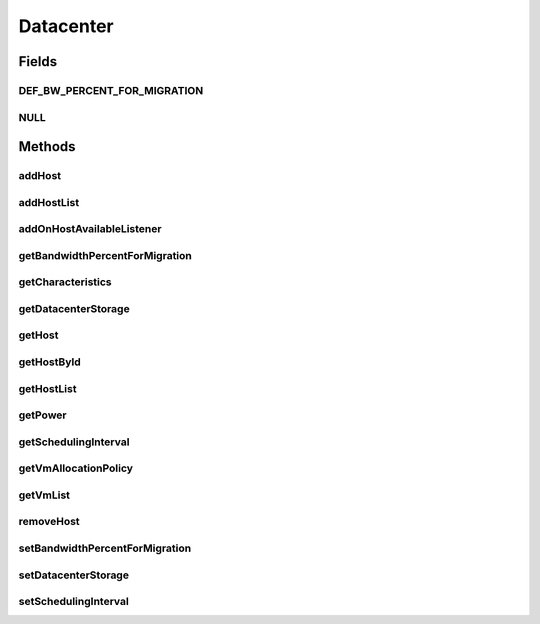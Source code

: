 .. java:import:: org.cloudbus.cloudsim.allocationpolicies VmAllocationPolicy

.. java:import:: org.cloudbus.cloudsim.cloudlets Cloudlet

.. java:import:: org.cloudbus.cloudsim.core SimEntity

.. java:import:: org.cloudbus.cloudsim.hosts Host

.. java:import:: org.cloudbus.cloudsim.power.models PowerAware

.. java:import:: org.cloudbus.cloudsim.power.models PowerModel

.. java:import:: org.cloudbus.cloudsim.resources DatacenterStorage

.. java:import:: org.cloudbus.cloudsim.vms Vm

.. java:import:: org.cloudsimplus.listeners EventListener

.. java:import:: org.cloudsimplus.listeners HostEventInfo

.. java:import:: java.util List

Datacenter
==========

.. java:package:: org.cloudbus.cloudsim.datacenters
   :noindex:

.. java:type:: public interface Datacenter extends SimEntity, PowerAware

   An interface to be implemented by each class that provides Datacenter features. The interface implements the Null Object Design Pattern in order to start avoiding \ :java:ref:`NullPointerException`\  when using the \ :java:ref:`Datacenter.NULL`\  object instead of attributing \ ``null``\  to \ :java:ref:`Datacenter`\  variables.

   :author: Rodrigo N. Calheiros, Anton Beloglazov, Manoel Campos da Silva Filho

Fields
------
DEF_BW_PERCENT_FOR_MIGRATION
^^^^^^^^^^^^^^^^^^^^^^^^^^^^

.. java:field::  double DEF_BW_PERCENT_FOR_MIGRATION
   :outertype: Datacenter

   The default percentage of bandwidth allocated for VM migration, is a value is not set.

   **See also:** :java:ref:`.setBandwidthPercentForMigration(double)`

NULL
^^^^

.. java:field::  Datacenter NULL
   :outertype: Datacenter

   A property that implements the Null Object Design Pattern for \ :java:ref:`Datacenter`\  objects.

Methods
-------
addHost
^^^^^^^

.. java:method::  <T extends Host> Datacenter addHost(T host)
   :outertype: Datacenter

   Physically expands the Datacenter by adding a new Host (physical machine) to it. Hosts can be added before or after the simulation has started. If a Host is added during simulation execution, in case VMs are added dynamically too, they may be allocated to this new Host, depending on the \ :java:ref:`VmAllocationPolicy`\ .

   If an ID is not assigned to the given Host, the method assigns one.

   :param host: the new host to be added

   **See also:** :java:ref:`.getVmAllocationPolicy()`

addHostList
^^^^^^^^^^^

.. java:method::  <T extends Host> Datacenter addHostList(List<T> hostList)
   :outertype: Datacenter

   Physically expands the Datacenter by adding a List of new Hosts (physical machines) to it. Hosts can be added before or after the simulation has started. If a Host is added during simulation execution, in case VMs are added dynamically too, they may be allocated to this new Host, depending on the \ :java:ref:`VmAllocationPolicy`\ .

   If an ID is not assigned to a Host, the method assigns one.

   :param hostList: the List of new hosts to be added

   **See also:** :java:ref:`.getVmAllocationPolicy()`

addOnHostAvailableListener
^^^^^^^^^^^^^^^^^^^^^^^^^^

.. java:method::  Datacenter addOnHostAvailableListener(EventListener<HostEventInfo> listener)
   :outertype: Datacenter

   Adds a \ :java:ref:`EventListener`\  object that will be notified every time when the a new Hosts is available for the Datacenter during simulation runtime. If the \ :java:ref:`addHost(Host)`\  or \ :java:ref:`addHostList(List)`\  is called before the simulation starts, the listeners will not be notified.

   :param listener: the event listener to add

getBandwidthPercentForMigration
^^^^^^^^^^^^^^^^^^^^^^^^^^^^^^^

.. java:method::  double getBandwidthPercentForMigration()
   :outertype: Datacenter

   Gets the percentage of the bandwidth allocated to a Host to migrate VMs. It's a value between [0 and 1] (where 1 is 100%). The default value is 0.5, meaning only 50% of the bandwidth will be allowed for migration, while the remaining will be used for VM services.

   **See also:** :java:ref:`.DEF_BW_PERCENT_FOR_MIGRATION`

getCharacteristics
^^^^^^^^^^^^^^^^^^

.. java:method::  DatacenterCharacteristics getCharacteristics()
   :outertype: Datacenter

   Gets the Datacenter characteristics.

   :return: the Datacenter characteristics

getDatacenterStorage
^^^^^^^^^^^^^^^^^^^^

.. java:method::  DatacenterStorage getDatacenterStorage()
   :outertype: Datacenter

   Gets the storage of the Datacenter.

   :return: the storage

getHost
^^^^^^^

.. java:method::  Host getHost(int index)
   :outertype: Datacenter

   Gets a Host in a given position inside the Host List.

   :param index: the position of the List to get the Host

getHostById
^^^^^^^^^^^

.. java:method::  Host getHostById(long id)
   :outertype: Datacenter

   Gets a Host from its id.

   :param id: the ID of the Host to get from the List.
   :return: the Host if found or \ :java:ref:`Host.NULL`\  otherwise

getHostList
^^^^^^^^^^^

.. java:method::  <T extends Host> List<T> getHostList()
   :outertype: Datacenter

   Gets an \ **unmodifiable**\  host list.

   :param <T>: The generic type
   :return: the host list

getPower
^^^^^^^^

.. java:method:: @Override  double getPower()
   :outertype: Datacenter

   Gets an \ **estimation**\  of Datacenter power consumption in Watt-Second (Ws).

   To get actual power consumption, it's required to enable
   Host's StateHistory
   by calling
   and use each Host  to compute power usage
   based on the CPU utilization got form the StateHistory.

   :return: th \ **estimated**\  power consumption in Watt-Second (Ws)

getSchedulingInterval
^^^^^^^^^^^^^^^^^^^^^

.. java:method::  double getSchedulingInterval()
   :outertype: Datacenter

   Gets the scheduling interval to process each event received by the Datacenter (in seconds). This value defines the interval in which processing of Cloudlets will be updated. The interval doesn't affect the processing of such cloudlets, it only defines in which interval the processing will be updated. For instance, if it is set a interval of 10 seconds, the processing of cloudlets will be updated at every 10 seconds. By this way, trying to get the amount of instructions the cloudlet has executed after 5 seconds, by means of \ :java:ref:`Cloudlet.getFinishedLengthSoFar(Datacenter)`\ , it will not return an updated value. By this way, one should set the scheduling interval to 5 to get an updated result. As longer is the interval, faster will be the simulation execution.

   :return: the scheduling interval (in seconds)

getVmAllocationPolicy
^^^^^^^^^^^^^^^^^^^^^

.. java:method::  VmAllocationPolicy getVmAllocationPolicy()
   :outertype: Datacenter

   Gets the policy to be used by the Datacenter to allocate VMs into hosts.

   :return: the VM allocation policy

   **See also:** :java:ref:`VmAllocationPolicy`

getVmList
^^^^^^^^^

.. java:method::  <T extends Vm> List<T> getVmList()
   :outertype: Datacenter

   Gets a \ **read-only**\  list all VMs from all Hosts of this Datacenter.

   :param <T>: the class of VMs inside the list
   :return: the list all VMs from all Hosts

removeHost
^^^^^^^^^^

.. java:method::  <T extends Host> Datacenter removeHost(T host)
   :outertype: Datacenter

   Removes a Host from its Datacenter.

   :param host: the new host to be removed from its assigned Datacenter

setBandwidthPercentForMigration
^^^^^^^^^^^^^^^^^^^^^^^^^^^^^^^

.. java:method::  void setBandwidthPercentForMigration(double bandwidthPercentForMigration)
   :outertype: Datacenter

   Sets the percentage of the bandwidth allocated to a Host to migrate VMs. It's a value between [0 and 1] (where 1 is 100%). The default value is 0.5, meaning only 50% of the bandwidth will be allowed for migration, while the remaining will be used for VM services.

   :param bandwidthPercentForMigration: the bandwidth migration percentage to set

setDatacenterStorage
^^^^^^^^^^^^^^^^^^^^

.. java:method::  void setDatacenterStorage(DatacenterStorage datacenterStorage)
   :outertype: Datacenter

   Sets the storage of the Datacenter.

   :param datacenterStorage: the new storage

setSchedulingInterval
^^^^^^^^^^^^^^^^^^^^^

.. java:method::  Datacenter setSchedulingInterval(double schedulingInterval)
   :outertype: Datacenter

   Sets the scheduling delay to process each event received by the Datacenter (in seconds).

   :param schedulingInterval: the new scheduling interval (in seconds)

   **See also:** :java:ref:`.getSchedulingInterval()`

